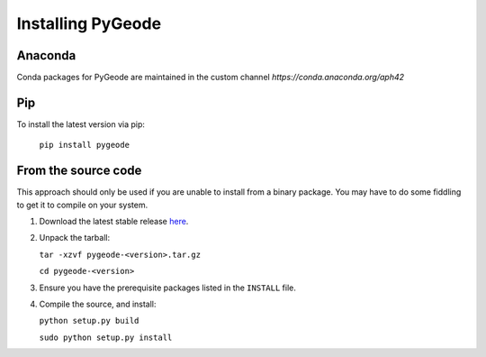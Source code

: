 **********************
Installing PyGeode
**********************

Anaconda
============================

Conda packages for PyGeode are maintained in the custom channel `https://conda.anaconda.org/aph42`


Pip
==========

To install the latest version via pip:

    ``pip install pygeode``


From the source code
=====================================================

This approach should only be used if you are unable to install from a binary package.  You may have to do some fiddling to get it to compile on your system.

1) Download the latest stable release `here <https://github.com/pygeode/pygeode/releases>`_.

2) Unpack the tarball:

   ``tar -xzvf pygeode-<version>.tar.gz``

   ``cd pygeode-<version>``

3) Ensure you have the prerequisite packages listed in the ``INSTALL`` file.

4) Compile the source, and install:

   ``python setup.py build``

   ``sudo python setup.py install``




